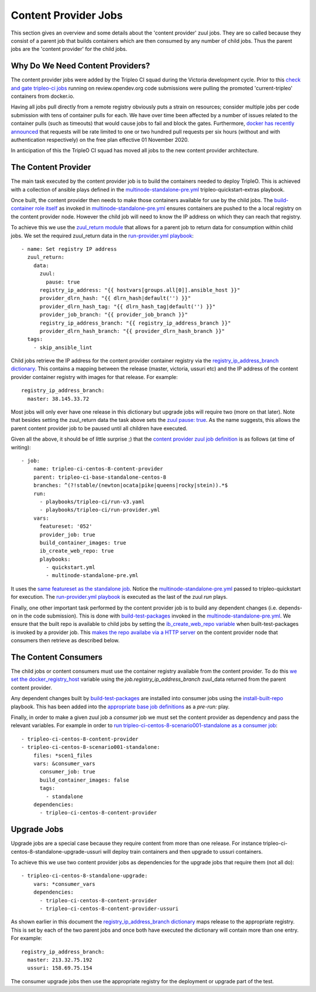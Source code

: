 Content Provider Jobs
=====================

This section gives an overview and some details about the 'content provider'
zuul jobs. They are so called because they consist of a parent job that builds
containers which are then consumed by any number of child jobs. Thus the parent
jobs are the 'content provider' for the child jobs.

Why Do We Need Content Providers?
---------------------------------

The content provider jobs were added by the Tripleo CI squad during the
Victoria development cycle. Prior to this `check and gate tripleo-ci jobs`_
running on review.opendev.org code submissions were pulling the promoted
'current-tripleo' containers from docker.io.

Having all jobs pull directly from a remote registry obviously puts a strain on
resources; consider multiple jobs per code submission with tens of
container pulls for each. We have over time been affected by a number of issues
related to the container pulls (such as timeouts) that would cause jobs to fail
and block the gates. Furthermore, `docker has recently announced`_ that requests
will be rate limited to one or two hundred pull requests per six hours (without and
with authentication respectively) on the free plan effective 01 November 2020.

In anticipation of this the TripleO CI squad has moved all jobs to the new
content provider architecture.

The Content Provider
--------------------

The main task executed by the content provider job is to build the containers
needed to deploy TripleO. This is achieved with a collection of ansible plays
defined in the `multinode-standalone-pre.yml`_ tripleo-quickstart-extras
playbook.

Once built, the content provider then needs to make those containers available
for use by the child jobs. The `build-container role itself`_ as invoked in
`multinode-standalone-pre.yml`_ ensures containers are pushed to the
a local registry on the content provider node. However the child job will need
to know the IP address on which they can reach that registry.

To achieve this we use the `zuul_return module`_ that allows for a parent
job to return data for consumption within child jobs. We set the required
zuul_return data in the `run-provider.yml playbook`_::

    - name: Set registry IP address
      zuul_return:
        data:
          zuul:
            pause: true
          registry_ip_address: "{{ hostvars[groups.all[0]].ansible_host }}"
          provider_dlrn_hash: "{{ dlrn_hash|default('') }}"
          provider_dlrn_hash_tag: "{{ dlrn_hash_tag|default('') }}"
          provider_job_branch: "{{ provider_job_branch }}"
          registry_ip_address_branch: "{{ registry_ip_address_branch }}"
          provider_dlrn_hash_branch: "{{ provider_dlrn_hash_branch }}"
      tags:
        - skip_ansible_lint

Child jobs retrieve the IP address for the content provider container
registry via the `registry_ip_address_branch dictionary`_. This contains a
mapping between the release (master, victoria, ussuri etc) and the IP address
of the content provider container registry with images for that release.
For example::

    registry_ip_address_branch:
      master: 38.145.33.72

Most jobs will only ever have one release in this dictionary but upgrade jobs
will require two (more on that later). Note that besides setting the
zuul_return data the task above sets the `zuul pause: true`_. As the name
suggests, this allows the parent content provider job to be paused until all
children have executed.

Given all the above, it should be of little surprise ;) that the
`content provider zuul job definition`_ is as follows (at time of writing)::

    - job:
        name: tripleo-ci-centos-8-content-provider
        parent: tripleo-ci-base-standalone-centos-8
        branches: ^(?!stable/(newton|ocata|pike|queens|rocky|stein)).*$
        run:
          - playbooks/tripleo-ci/run-v3.yaml
          - playbooks/tripleo-ci/run-provider.yml
        vars:
          featureset: '052'
          provider_job: true
          build_container_images: true
          ib_create_web_repo: true
          playbooks:
            - quickstart.yml
            - multinode-standalone-pre.yml

It uses the `same featureset as the standalone job`_. Notice the
`multinode-standalone-pre.yml`_ passed to tripleo-quickstart for execution.
The `run-provider.yml playbook`_ is executed as the last of the zuul `run` plays.

Finally, one other important task performed by the content provider job is to
build any dependent changes (i.e. depends-on in the code submission). This is
done with `build-test-packages`_ invoked in the `multinode-standalone-pre.yml`_.
We ensure that the built repo is available to child jobs by setting the
`ib_create_web_repo variable`_ when built-test-packages is invoked by a
provider job. This `makes the repo availabe via a HTTP server`_ on the
content provider node that consumers then retrieve as described below.

The Content Consumers
---------------------

The child jobs or content consumers must use the container registry available
from the content provider. To do this `we set the docker_registry_host`_
variable using the `job.registry_ip_address_branch` zuul_data returned from
the parent content provider.

Any dependent changes built by `build-test-packages`_ are installed into
consumer jobs using the `install-built-repo`_ playbook. This has been added
into the `appropriate base job definitions`_ as a *pre-run:* play.

Finally, in order to make a given zuul job a *consumer* job we must set the
content provider as dependency and pass the relevant variables. For example
in order to `run tripleo-ci-centos-8-scenario001-standalone as a consumer job`_::

        - tripleo-ci-centos-8-content-provider
        - tripleo-ci-centos-8-scenario001-standalone:
            files: *scen1_files
            vars: &consumer_vars
              consumer_job: true
              build_container_images: false
              tags:
                - standalone
            dependencies:
              - tripleo-ci-centos-8-content-provider


Upgrade Jobs
------------

Upgrade jobs are a special case because they require content from more than
one release. For instance tripleo-ci-centos-8-standalone-upgrade-ussuri will
deploy train containers and then upgrade to ussuri containers.

To achieve this we use two content provider jobs as dependencies for the upgrade
jobs that require them (not all do)::

        - tripleo-ci-centos-8-standalone-upgrade:
            vars: *consumer_vars
            dependencies:
              - tripleo-ci-centos-8-content-provider
              - tripleo-ci-centos-8-content-provider-ussuri

As shown earlier in this document the `registry_ip_address_branch dictionary`_
maps release to the appropriate registry. This is set by each of the two parent
jobs and once both have executed the dictionary will contain more than one
entry. For example::

    registry_ip_address_branch:
      master: 213.32.75.192
      ussuri: 158.69.75.154

The consumer upgrade jobs then use the appropriate registry for the deployment
or upgrade part of the test.

.. _`check and gate tripleo-ci jobs`: ci_primer.html
.. _`docker has recently announced`: https://www.docker.com/blog/scaling-docker-to-serve-millions-more-developers-network-egress/
.. _`content provider zuul job definition`: https://opendev.org/openstack/tripleo-ci/src/commit/fbaaa3324712b9a718ce17c82bb190d09cca95be/zuul.d/standalone-jobs.yaml#L1032
.. _`multinode-standalone-pre.yml`: https://opendev.org/openstack/tripleo-quickstart-extras/src/commit/e61200fec8acccb3d5fe20f68b64156a3daadb8a/playbooks/multinode-standalone-pre.yml
.. _`build-container role itself`: https://opendev.org/openstack/tripleo-ci/src/commit/fbaaa3324712b9a718ce17c82bb190d09cca95be/roles/build-containers/tasks/main.yaml#L265-L270
.. _`zuul_return module`: https://zuul-ci.org/docs/zuul/reference/jobs.html?highlight=zuul_return#return-values
.. _`run-provider.yml playbook`: https://opendev.org/openstack/tripleo-ci/src/commit/fbaaa3324712b9a718ce17c82bb190d09cca95be/playbooks/tripleo-ci/run-provider.yml#L56
.. _`zuul pause: true`: https://zuul-ci.org/docs/zuul/reference/jobs.html?highlight=pause#pausing-the-job
.. _`we set the docker_registry_host`: https://opendev.org/openstack/tripleo-quickstart-extras/src/commit/e61200fec8acccb3d5fe20f68b64156a3daadb8a/roles/extras-common/defaults/main.yml#L44
.. _`build-test-packages`: https://opendev.org/openstack/tripleo-quickstart-extras/src/branch/master/roles/build-test-packages/
.. _`ib_create_web_repo variable`: https://opendev.org/openstack/tripleo-quickstart-extras/src/commit/e61200fec8acccb3d5fe20f68b64156a3daadb8a/roles/install-built-repo/defaults/main.yml#L11
.. _`makes the repo availabe via a HTTP server`: https://opendev.org/openstack/tripleo-quickstart-extras/src/commit/e61200fec8acccb3d5fe20f68b64156a3daadb8a/roles/install-built-repo/templates/install-built-repo.sh.j2#L17-L23
.. _`install-built-repo`: https://opendev.org/openstack/tripleo-ci/src/commit/fbaaa3324712b9a718ce17c82bb190d09cca95be/playbooks/tripleo-ci/install-built-repo.yml#L16-L27
.. _`appropriate base job definitions`: https://opendev.org/openstack/tripleo-ci/src/commit/fbaaa3324712b9a718ce17c82bb190d09cca95be/zuul.d/base.yaml#L184
.. _`run tripleo-ci-centos-8-scenario001-standalone as a consumer job`: https://opendev.org/openstack/tripleo-ci/src/commit/fbaaa3324712b9a718ce17c82bb190d09cca95be/zuul.d/standalone-jobs.yaml#L483-L492
.. _`registry_ip_address_branch dictionary`: https://opendev.org/openstack/tripleo-ci/src/commit/fbaaa3324712b9a718ce17c82bb190d09cca95be/playbooks/tripleo-ci/run-provider.yml#L26
.. _`same featureset as the standalone job`: https://github.com/openstack/tripleo-quickstart/blob/671893a60467ad76359eaaf2199c55b64cc20702/config/general_config/featureset052.yml#L2

